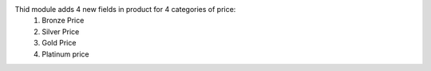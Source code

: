 Thid module adds 4 new fields in product for 4 categories of price:
    1. Bronze Price
    2. Silver Price
    3. Gold Price
    4. Platinum price
